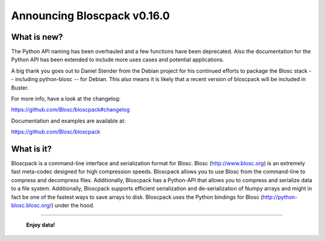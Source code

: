 ============================
Announcing Bloscpack v0.16.0
============================

What is new?
============

The Python API naming has been overhauled and a few functions have been
deprecated. Also the documentation for the Python API has been extended
to include more uses cases and potential applications.

A big thank you goes out to Daniel Stender from the Debian project for his
continued efforts to package the Blosc stack -- including python-blosc -- for
Debian. This also means it is likely that a recent version of
bloscpack will be included in Buster.

For more info, have a look at the changelog:

https://github.com/Blosc/bloscpack#changelog

Documentation and examples are available at:

https://github.com/Blosc/bloscpack


What is it?
===========

Bloscpack is a command-line interface and serialization format for
Blosc. Blosc (http://www.blosc.org) is an extremely fast meta-codec
designed for high compression speeds. Bloscpack allows you to use Blosc
from the command-line to compress and decompress files. Additionally,
Bloscpack has a Python-API that allows you to compress and serialize
data to a file system. Additionally, Bloscpack supports efficient
serialization and de-serialization of Numpy arrays and might in fact be
one of the fastest ways to save arrays to disk. Bloscpack uses the
Python bindings for Blosc (http://python-blosc.blosc.org/) under the
hood.

----

  **Enjoy data!**


.. Local Variables:
.. mode: rst
.. coding: utf-8
.. fill-column: 72
.. End:
.. vim: set tw=72:
